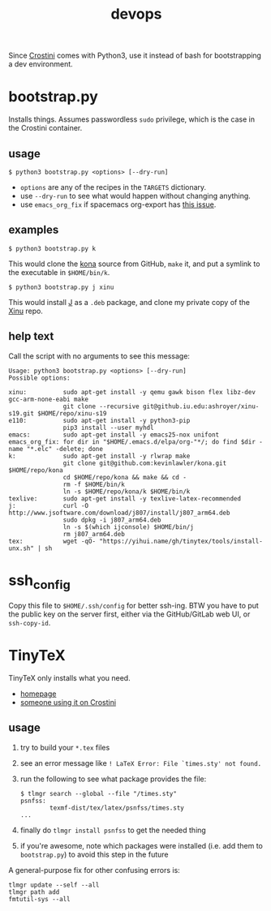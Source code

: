 #+TITLE: devops
#+OPTIONS: toc:nil date:nil num:nil html-postamble:nil
#+HTML_HEAD: <link rel="stylesheet" type="text/css" href="org.css"/>
Since [[https://old.reddit.com/r/Crostini/][Crostini]] comes with Python3, use it instead of bash for bootstrapping a dev environment.

* bootstrap.py
  Installs things.  Assumes passwordless =sudo= privilege, which is the case in the Crostini container.
  
** usage
   #+begin_src shell
$ python3 bootstrap.py <options> [--dry-run]
   #+end_src
   - =options= are any of the recipes in the =TARGETS= dictionary.
   - use =--dry-run= to see what would happen without changing anything.
   - use =emacs_org_fix= if spacemacs org-export has [[https://github.com/syl20bnr/spacemacs/issues/6296#issuecomment-289727260][this issue]]. 
** examples
   #+begin_src shell
$ python3 bootstrap.py k
   #+end_src
   This would clone the [[https://github.com/kevinlawler/kona.git][kona]] source from GitHub, =make= it, and put a symlink to the executable in =$HOME/bin/k=.
   #+begin_src shell
$ python3 bootstrap.py j xinu
   #+end_src
   This would install [[https://code.jsoftware.com/wiki/System/Installation/Linux][J]] as a =.deb= package, and clone my private copy of the [[https://github.iu.edu/SICE-OS/xinu][Xinu]] repo.
** help text
   Call the script with no arguments to see this message:
   #+begin_src shell
Usage: python3 bootstrap.py <options> [--dry-run]
Possible options:

xinu:          sudo apt-get install -y qemu gawk bison flex libz-dev gcc-arm-none-eabi make
               git clone --recursive git@github.iu.edu:ashroyer/xinu-s19.git $HOME/repo/xinu-s19
e110:          sudo apt-get install -y python3-pip
               pip3 install --user myhdl
emacs:         sudo apt-get install -y emacs25-nox unifont
emacs_org_fix: for dir in "$HOME/.emacs.d/elpa/org-"*/; do find $dir -name "*.elc" -delete; done
k:             sudo apt-get install -y rlwrap make
               git clone git@github.com:kevinlawler/kona.git $HOME/repo/kona
               cd $HOME/repo/kona && make && cd -
               rm -f $HOME/bin/k
               ln -s $HOME/repo/kona/k $HOME/bin/k
texlive:       sudo apt-get install -y texlive-latex-recommended
j:             curl -O http://www.jsoftware.com/download/j807/install/j807_arm64.deb
               sudo dpkg -i j807_arm64.deb
               ln -s $(which ijconsole) $HOME/bin/j
               rm j807_arm64.deb
tex:           wget -qO- "https://yihui.name/gh/tinytex/tools/install-unx.sh" | sh
   #+end_src

* ssh_config
  Copy this file to =$HOME/.ssh/config= for better ssh-ing.  BTW you have to put the public key on the server first, either via the GitHub/GitLab web UI, or =ssh-copy-id=.

* TinyTeX
  TinyTeX only installs what you need.

  - [[https://yihui.name/tinytex/][homepage]]
  - [[https://github.com/brimoran/Linux-on-ASUS-C101PA][someone using it on Crostini]]

** usage
   1. try to build your =*.tex= files
   2. see an error message like =! LaTeX Error: File `times.sty' not found.=
   3. run the following to see what package provides the file:
      #+begin_src shell
$ tlmgr search --global --file "/times.sty"
psnfss:
        texmf-dist/tex/latex/psnfss/times.sty
...
      #+end_src
   4. finally do =tlmgr install psnfss= to get the needed thing
   5. if you're awesome, note which packages were installed (i.e. add them to =bootstrap.py=) to avoid this step in the future

   A general-purpose fix for other confusing errors is:
   #+begin_src shell
tlmgr update --self --all
tlmgr path add
fmtutil-sys --all
   #+end_src

